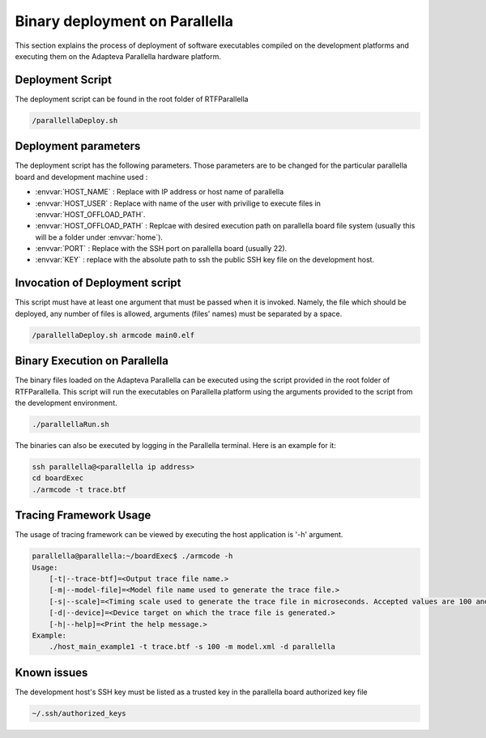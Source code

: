 #######################################
Binary deployment on Parallella 
#######################################


This section explains the process of deployment of software executables compiled on the development platforms and executing them on the Adapteva Parallella hardware platform.



Deployment Script
------------------------

The deployment script can be found in the root folder of RTFParallella

.. code-block:: bash

   /parallellaDeploy.sh


Deployment parameters
-------------------------

The deployment script has the following parameters. Those parameters are to be changed for the particular parallella board and development machine used :

*	:envvar:`HOST_NAME`			: Replace with IP address or host name of parallella 
*	:envvar:`HOST_USER`			: Replace with name of the user with privilige to execute files in :envvar:`HOST_OFFLOAD_PATH`.
*	:envvar:`HOST_OFFLOAD_PATH`	: Replcae with desired execution path on parallella board file system (usually this will be a folder under :envvar:`home`).
*	:envvar:`PORT`				: Replace with the SSH port on parallella board (usually 22).
*	:envvar:`KEY`				: replace with the absolute path to ssh the public SSH key file on the development host. 

Invocation of Deployment script
--------------------------------------

This script must have at least one argument that must be passed when it is invoked. Namely, the file which should be deployed, any number of files is allowed, arguments (files' names) must be separated by a space.

.. code-block:: bash

   /parallellaDeploy.sh armcode main0.elf


Binary Execution on Parallella
------------------------------

The binary files loaded on the Adapteva Parallella can be executed using the script provided in the root folder of RTFParallella. This script will run the executables on Parallella platform using the arguments provided to the script from the development environment.

.. code-block:: bash

   ./parallellaRun.sh


The binaries can also be executed by logging in the Parallella terminal. Here is an example for it:

.. code-block:: bash

    ssh parallella@<parallella ip address>
    cd boardExec
    ./armcode -t trace.btf




Tracing Framework Usage
-----------------------

The usage of tracing framework can be viewed by executing the host application is '-h' argument.

.. code-block:: bash

    parallella@parallella:~/boardExec$ ./armcode -h
    Usage:
    	[-t|--trace-btf]=<Output trace file name.>
    	[-m|--model-file]=<Model file name used to generate the trace file.>
    	[-s|--scale]=<Timing scale used to generate the trace file in microseconds. Accepted values are 100 and 1000.>
     	[-d|--device]=<Device target on which the trace file is generated.>
    	[-h|--help]=<Print the help message.>
    Example:
    	./host_main_example1 -t trace.btf -s 100 -m model.xml -d parallella



Known issues
-------------------------
The development host's SSH key must be listed as a trusted key in the parallella board authorized key file

.. code-block:: bash

   ~/.ssh/authorized_keys 

